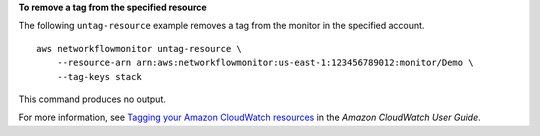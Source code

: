 **To remove a tag from the specified resource**

The following ``untag-resource`` example removes a tag from the monitor in the specified account. ::

    aws networkflowmonitor untag-resource \
        --resource-arn arn:aws:networkflowmonitor:us-east-1:123456789012:monitor/Demo \
        --tag-keys stack  

This command produces no output.

For more information, see `Tagging your Amazon CloudWatch resources <https://docs.aws.amazon.com/AmazonCloudWatch/latest/monitoring/CloudWatch-Tagging.html>`__ in the *Amazon CloudWatch User Guide*.